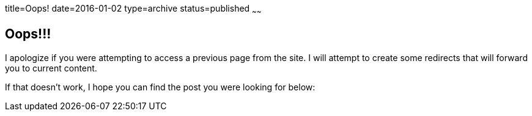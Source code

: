 title=Oops!
date=2016-01-02
type=archive
status=published
~~~~~~

== Oops!!!

I apologize if you were attempting to access a previous page from the site.
I will attempt to create some redirects that will forward you to current content.

If that doesn't work, I hope you can find the post you were looking for below:

++++
<script type="text/javascript">
  // trim octopress trailing slash, paths & folders, and any leading dates
  var reqPage = document.location.pathname.replace(/\/$/, '').replace(/^.*\//, '').replace(/^[-0-9]*/, '');
  document.getElementsByTagName('a').forEach(function(el) {
    if (el['href'].match(reqPage)) window.location.replace = el['href'];
  });
</script>
++++
